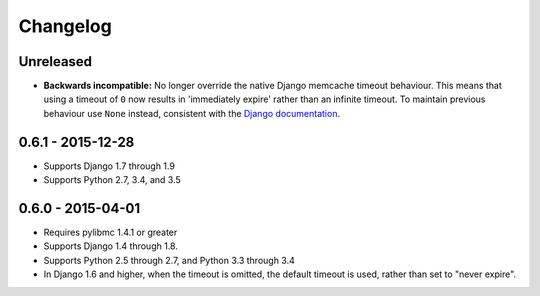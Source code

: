 Changelog
=========

Unreleased
----------
- **Backwards incompatible:** No longer override the native Django memcache
  timeout behaviour. This means that using a timeout of ``0`` now results in
  'immediately expire' rather than an infinite timeout. To maintain previous
  behaviour use ``None`` instead, consistent with the `Django documentation
  <https://docs.djangoproject.com/en/stable/topics/cache/#cache-arguments>`_.

0.6.1 - 2015-12-28
------------------
- Supports Django 1.7 through 1.9
- Supports Python 2.7, 3.4, and 3.5

0.6.0 - 2015-04-01
------------------
- Requires pylibmc 1.4.1 or greater
- Supports Django 1.4 through 1.8.
- Supports Python 2.5 through 2.7, and Python 3.3 through 3.4
- In Django 1.6 and higher, when the timeout is omitted, the default
  timeout is used, rather than set to "never expire".
